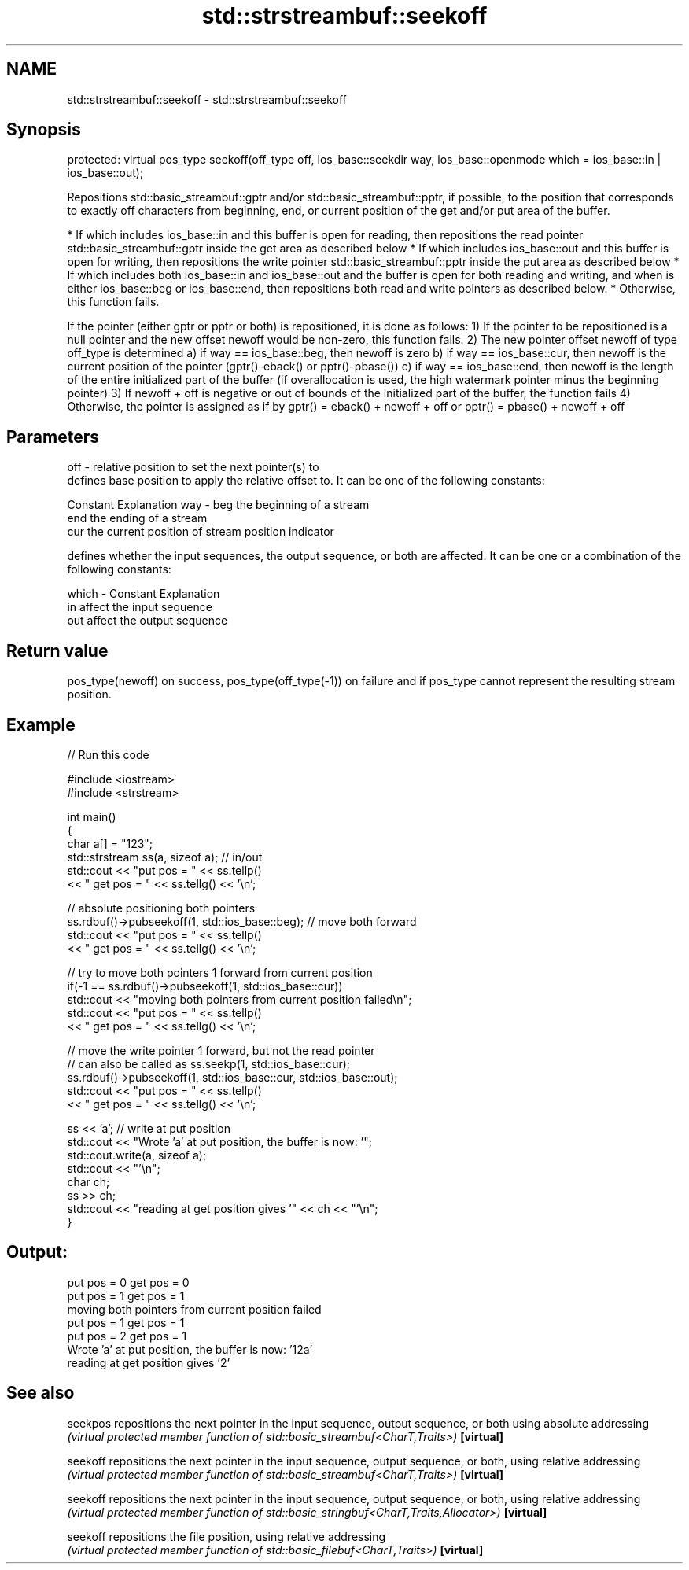 .TH std::strstreambuf::seekoff 3 "2020.03.24" "http://cppreference.com" "C++ Standard Libary"
.SH NAME
std::strstreambuf::seekoff \- std::strstreambuf::seekoff

.SH Synopsis

protected:
virtual pos_type seekoff(off_type off,
ios_base::seekdir way,
ios_base::openmode which = ios_base::in | ios_base::out);

Repositions std::basic_streambuf::gptr and/or std::basic_streambuf::pptr, if possible, to the position that corresponds to exactly off characters from beginning, end, or current position of the get and/or put area of the buffer.

* If which includes ios_base::in and this buffer is open for reading, then repositions the read pointer std::basic_streambuf::gptr inside the get area as described below
* If which includes ios_base::out and this buffer is open for writing, then repositions the write pointer std::basic_streambuf::pptr inside the put area as described below
* If which includes both ios_base::in and ios_base::out and the buffer is open for both reading and writing, and when is either ios_base::beg or ios_base::end, then repositions both read and write pointers as described below.
* Otherwise, this function fails.

If the pointer (either gptr or pptr or both) is repositioned, it is done as follows:
1) If the pointer to be repositioned is a null pointer and the new offset newoff would be non-zero, this function fails.
2) The new pointer offset newoff of type off_type is determined
a) if way == ios_base::beg, then newoff is zero
b) if way == ios_base::cur, then newoff is the current position of the pointer (gptr()-eback() or pptr()-pbase())
c) if way == ios_base::end, then newoff is the length of the entire initialized part of the buffer (if overallocation is used, the high watermark pointer minus the beginning pointer)
3) If newoff + off is negative or out of bounds of the initialized part of the buffer, the function fails
4) Otherwise, the pointer is assigned as if by gptr() = eback() + newoff + off or pptr() = pbase() + newoff + off

.SH Parameters


off   - relative position to set the next pointer(s) to
        defines base position to apply the relative offset to. It can be one of the following constants:

        Constant Explanation
way   - beg      the beginning of a stream
        end      the ending of a stream
        cur      the current position of stream position indicator

        defines whether the input sequences, the output sequence, or both are affected. It can be one or a combination of the following constants:

which - Constant Explanation
        in       affect the input sequence
        out      affect the output sequence



.SH Return value

pos_type(newoff) on success, pos_type(off_type(-1)) on failure and if pos_type cannot represent the resulting stream position.

.SH Example


// Run this code

  #include <iostream>
  #include <strstream>

  int main()
  {
      char a[] = "123";
      std::strstream ss(a, sizeof a); // in/out
      std::cout << "put pos = " << ss.tellp()
                << " get pos = " << ss.tellg() << '\\n';

      // absolute positioning both pointers
      ss.rdbuf()->pubseekoff(1, std::ios_base::beg); // move both forward
      std::cout << "put pos = " << ss.tellp()
                << " get pos = " << ss.tellg() << '\\n';

      // try to move both pointers 1 forward from current position
      if(-1 == ss.rdbuf()->pubseekoff(1, std::ios_base::cur))
          std::cout << "moving both pointers from current position failed\\n";
      std::cout << "put pos = " << ss.tellp()
                << " get pos = " << ss.tellg() << '\\n';

      // move the write pointer 1 forward, but not the read pointer
      // can also be called as ss.seekp(1, std::ios_base::cur);
      ss.rdbuf()->pubseekoff(1, std::ios_base::cur, std::ios_base::out);
      std::cout << "put pos = " << ss.tellp()
                << " get pos = " << ss.tellg() << '\\n';

      ss << 'a'; // write at put position
      std::cout << "Wrote 'a' at put position, the buffer is now: '";
      std::cout.write(a, sizeof a);
      std::cout << "'\\n";
      char ch;
      ss >> ch;
      std::cout << "reading at get position gives '" << ch << "'\\n";
  }

.SH Output:

  put pos = 0 get pos = 0
  put pos = 1 get pos = 1
  moving both pointers from current position failed
  put pos = 1 get pos = 1
  put pos = 2 get pos = 1
  Wrote 'a' at put position, the buffer is now: '12a'
  reading at get position gives '2'


.SH See also



seekpos   repositions the next pointer in the input sequence, output sequence, or both using absolute addressing
          \fI(virtual protected member function of std::basic_streambuf<CharT,Traits>)\fP
\fB[virtual]\fP

seekoff   repositions the next pointer in the input sequence, output sequence, or both, using relative addressing
          \fI(virtual protected member function of std::basic_streambuf<CharT,Traits>)\fP
\fB[virtual]\fP

seekoff   repositions the next pointer in the input sequence, output sequence, or both, using relative addressing
          \fI(virtual protected member function of std::basic_stringbuf<CharT,Traits,Allocator>)\fP
\fB[virtual]\fP

seekoff   repositions the file position, using relative addressing
          \fI(virtual protected member function of std::basic_filebuf<CharT,Traits>)\fP
\fB[virtual]\fP




